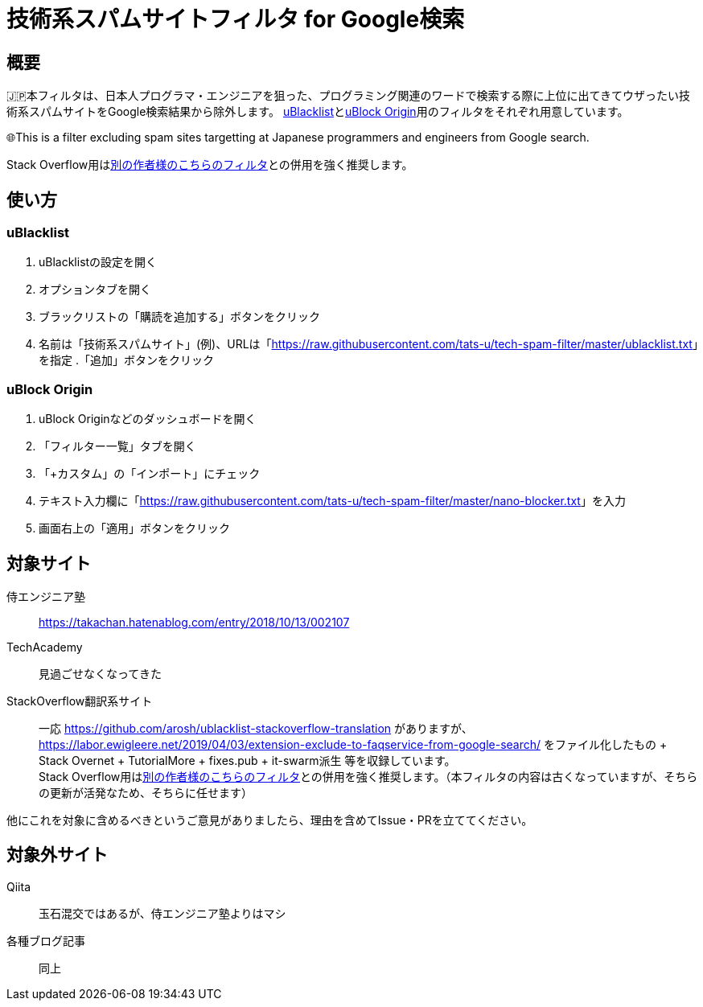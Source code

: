 = 技術系スパムサイトフィルタ for Google検索

== 概要

🇯🇵本フィルタは、日本人プログラマ・エンジニアを狙った、プログラミング関連のワードで検索する際に上位に出てきてウザったい技術系スパムサイトをGoogle検索結果から除外します。 link:https://github.com/iorate/uBlacklist[uBlacklist]とlink:https://github.com/gorhill/uBlock[uBlock Origin]用のフィルタをそれぞれ用意しています。

🌐This is a filter excluding spam sites targetting at Japanese programmers and engineers from Google search.

Stack Overflow用はlink:https://github.com/arosh/ublacklist-stackoverflow-translation[別の作者様のこちらのフィルタ]との併用を強く推奨します。

== 使い方

=== uBlacklist

. uBlacklistの設定を開く
. オプションタブを開く
. ブラックリストの「購読を追加する」ボタンをクリック
. 名前は「技術系スパムサイト」(例)、URLは「link:++https://raw.githubusercontent.com/tats-u/tech-spam-filter/master/ublacklist.txt++[]」を指定
.「追加」ボタンをクリック

=== uBlock Origin

. uBlock Originなどのダッシュボードを開く
. 「フィルター一覧」タブを開く
. 「+カスタム」の「インポート」にチェック
. テキスト入力欄に「link:++https://raw.githubusercontent.com/tats-u/tech-spam-filter/master/nano-blocker.txt++[]」を入力
. 画面右上の「適用」ボタンをクリック

== 対象サイト

侍エンジニア塾:: https://takachan.hatenablog.com/entry/2018/10/13/002107
TechAcademy:: 見過ごせなくなってきた
StackOverflow翻訳系サイト::
一応 https://github.com/arosh/ublacklist-stackoverflow-translation がありますが、 https://labor.ewigleere.net/2019/04/03/extension-exclude-to-faqservice-from-google-search/ をファイル化したもの + Stack Overnet + TutorialMore + fixes.pub + it-swarm派生 等を収録しています。 +
Stack Overflow用はlink:https://github.com/arosh/ublacklist-stackoverflow-translation[別の作者様のこちらのフィルタ]との併用を強く推奨します。（本フィルタの内容は古くなっていますが、そちらの更新が活発なため、そちらに任せます）

他にこれを対象に含めるべきというご意見がありましたら、理由を含めてIssue・PRを立ててください。

== 対象外サイト

Qiita:: 玉石混交ではあるが、侍エンジニア塾よりはマシ
各種ブログ記事:: 同上
